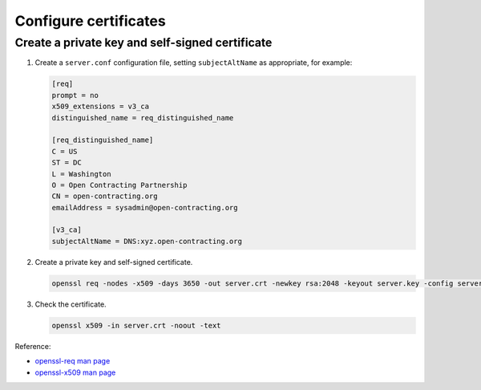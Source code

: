 Configure certificates
======================

Create a private key and self-signed certificate
------------------------------------------------

#. Create a ``server.conf`` configuration file, setting ``subjectAltName`` as appropriate, for example:

   .. code-block:: ini

      [req]
      prompt = no
      x509_extensions = v3_ca
      distinguished_name = req_distinguished_name

      [req_distinguished_name]
      C = US
      ST = DC
      L = Washington
      O = Open Contracting Partnership
      CN = open-contracting.org
      emailAddress = sysadmin@open-contracting.org

      [v3_ca]
      subjectAltName = DNS:xyz.open-contracting.org

#. Create a private key and self-signed certificate.

   .. code-block:: bash

      openssl req -nodes -x509 -days 3650 -out server.crt -newkey rsa:2048 -keyout server.key -config server.conf

#. Check the certificate.

   .. code-block:: bash

      openssl x509 -in server.crt -noout -text

Reference:

-  `openssl-req man page <https://www.openssl.org/docs/manmaster/man1/openssl-req.html>`__
-  `openssl-x509 man page <https://www.openssl.org/docs/manmaster/man1/openssl-x509.html>`__
